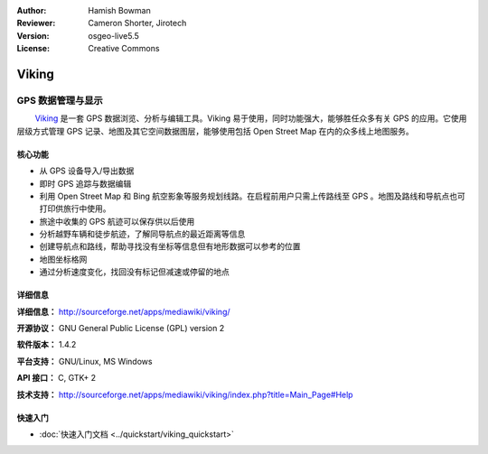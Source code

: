 :Author: Hamish Bowman
:Reviewer: Cameron Shorter, Jirotech
:Version: osgeo-live5.5
:License: Creative Commons

.. image:: /images/project_logos/logo-viking.png
  :alt: project logo
  :align: right
  :target: http://sourceforge.net/apps/mediawiki/viking/

Viking
================================================================================

GPS 数据管理与显示
~~~~~~~~~~~~~~~~~~~~~~~~~~~~~~~~~~~~~~~~~~~~~~~~~~~~~~~~~~~~~~~~~~~~~~~~~~~~~~~~

　　 `Viking <http://sourceforge.net/apps/mediawiki/viking/>`_ 是一套 GPS 数据浏览、分析与编辑工具。Viking 易于使用，同时功能强大，能够胜任众多有关 GPS 的应用。它使用层级方式管理 GPS 记录、地图及其它空间数据图层，能够使用包括 Open Street Map 在内的众多线上地图服务。


核心功能
--------------------------------------------------------------------------------

.. image:: /images/projects/viking/viking-0_9_8-europe.jpg
  :scale: 40 %
  :alt: screenshot
  :align: right

* 从 GPS 设备导入/导出数据

* 即时 GPS 追踪与数据编辑

* 利用 Open Street Map 和 Bing 航空影象等服务规划线路。在启程前用户只需上传路线至 GPS 。地图及路线和导航点也可打印供旅行中使用。

* 旅途中收集的 GPS 航迹可以保存供以后使用

* 分析越野车辆和徒步航迹，了解同导航点的最近距离等信息

* 创建导航点和路线，帮助寻找没有坐标等信息但有地形数据可以参考的位置

* 地图坐标格网

* 通过分析速度变化，找回没有标记但减速或停留的地点

详细信息
--------------------------------------------------------------------------------

**详细信息：** http://sourceforge.net/apps/mediawiki/viking/

**开源协议：** GNU General Public License (GPL) version 2

**软件版本：** 1.4.2

**平台支持：** GNU/Linux, MS Windows

**API 接口：** C, GTK+ 2

**技术支持：** http://sourceforge.net/apps/mediawiki/viking/index.php?title=Main_Page#Help


快速入门
--------------------------------------------------------------------------------

* :doc:`快速入门文档 <../quickstart/viking_quickstart>`

